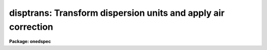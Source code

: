 .. _disptrans:

disptrans: Transform dispersion units and apply air correction
==============================================================

**Package: onedspec**

.. raw:: html

  </tr></table><p>
  <h3>Name</h3>
  <!-- BeginSection: 'NAME' -->
  <p>
  disptrans -- Transform dispersion units and apply air correction
  </p>
  <!-- EndSection:   'NAME' -->
  <h3>Usage</h3>
  <!-- BeginSection: 'USAGE' -->
  <p>
  disptrans input output units
  </p>
  <!-- EndSection:   'USAGE' -->
  <h3>Parameters</h3>
  <!-- BeginSection: 'PARAMETERS' -->
  <dl>
  <dt><b>input</b></dt>
  <!-- Sec='PARAMETERS' Level=0 Label='input' Line='input' -->
  <dd>List of dispersion calibrated input spectra to be dispersion transformed.
  </dd>
  </dl>
  <dl>
  <dt><b>output</b></dt>
  <!-- Sec='PARAMETERS' Level=0 Label='output' Line='output' -->
  <dd>List of output dispersion transformed spectra.  If given the input names
  (or a null list), each input spectrum will be replaced by the transformed
  output spectrum.
  </dd>
  </dl>
  <dl>
  <dt><b>units</b></dt>
  <!-- Sec='PARAMETERS' Level=0 Label='units' Line='units' -->
  <dd>Output dispersion units.  A wide range of dispersion units may be
  specified and they are described in the UNITS section.
  </dd>
  </dl>
  <dl>
  <dt><b>error = 0.01</b></dt>
  <!-- Sec='PARAMETERS' Level=0 Label='error' Line='error = 0.01' -->
  <dd>Maximum error allowed in the output dispersion transformation expressed
  as a pixel error; that is, the equivalent pixel shift in the output
  dispersion function corresponding to the maximum difference between
  the exact transformation and the dispersion function approximation.
  The smaller the allowed error the higher the order of dispersion
  function used.
  </dd>
  </dl>
  <dl>
  <dt><b>linearize = no</b></dt>
  <!-- Sec='PARAMETERS' Level=0 Label='linearize' Line='linearize = no' -->
  <dd>Resample the spectrum data to linear increments in the output dispersion
  system?  If no then the output dispersion function is stored in the
  spectrum header and if yes the spectrum is resampled into the same
  number of pixels over the same dispersion range but in even steps
  of the output dispersion units.
  </dd>
  </dl>
  <dl>
  <dt><b>verbose = yes</b></dt>
  <!-- Sec='PARAMETERS' Level=0 Label='verbose' Line='verbose = yes' -->
  <dd>Print a log of each spectrum transformed to the standard output?
  </dd>
  </dl>
  <dl>
  <dt><b>air = <tt>"none"</tt> (none|air2vac|vac2air)</b></dt>
  <!-- Sec='PARAMETERS' Level=0 Label='air' Line='air = "none" (none|air2vac|vac2air)' -->
  <dd>Apply an air to vacuum or vacuum to air conversion?  It is the
  responsibility of the user to know whether the input dispersion
  is in air or vacuum units and to select the appropriate conversion.
  The conversion types are <tt>"none"</tt> for no conversion, <tt>"air2vac"</tt> to
  convert from air to vacuum, and <tt>"vac2air"</tt> to convert from vacuum
  to air.
  </dd>
  </dl>
  <dl>
  <dt><b>t = 15, p = 760, f = 4</b></dt>
  <!-- Sec='PARAMETERS' Level=0 Label='t' Line='t = 15, p = 760, f = 4' -->
  <dd>Temperature t in degrees C, pressure p in mmHg, and water vapour pressure f
  in mmHg for the air index of refraction.
  </dd>
  </dl>
  <p>
  OTHER PARAMETERS
  </p>
  <dl>
  <dt><b>interp = <tt>"poly5"</tt> (nearest|linear|poly3|poly5|spline3|sinc)</b></dt>
  <!-- Sec='PARAMETERS' Level=0 Label='interp' Line='interp = "poly5" (nearest|linear|poly3|poly5|spline3|sinc)' -->
  <dd>Spectrum interpolation type used when spectra are resampled.  The choices are:
  <pre>
  	nearest - nearest neighbor
  	 linear - linear
  	  poly3 - 3rd order polynomial
  	  poly5 - 5th order polynomial
  	spline3 - cubic spline
  	   sinc - sinc function
  </pre>
  </dd>
  </dl>
  <!-- EndSection:   'PARAMETERS' -->
  <h3>Description</h3>
  <!-- BeginSection: 'DESCRIPTION' -->
  <p>
  The dispersion function in the input spectra, y = f(x) where x is the
  pixel coordinate and y is the input dispersion coordinate, is
  transformed to y' = g(x) where y' is in the new dispersion units.  This is done
  by evaluating the input dispersion coordinate y at each pixel, applying an
  air to vacuum or vacuum to air conversion if desired, and applying the
  specified unit transformation y' = h(y).  Since the transformations are
  nonlinear functions and the output dispersion function must be expressed in
  polynomial form, the function g(x) is determined by fitting a cubic spline
  to the set of x and y' values.  The lowest number of spline pieces is used
  which satisfies the specified error.  Note that this error is not a random
  error but difference between the smooth fitted function and the smooth
  dispersion function in the header.  As a special case, the first
  fit tried is a linear function.  If this satisfies the error condition
  then a simpler dispersion description is possible.  Also this is
  appropriate for dispersion units which are simply related by a
  scale change such as Angstroms to nanometers or Hertz to Mev.
  </p>
  <p>
  The error condition is that the maximum difference between the exact or
  analytic (the air/vacuum conversion is never exact) transformation and the
  fitted function value at any pixel be less than the equivalent shift in
  pixel coordinate evaluated at that point.  The reason for using an error
  condition in terms of pixels is that it is independent of the dispersion of
  the spectra and the resolution of spectra is ultimately limited by the
  pixel sampling.
  </p>
  <p>
  After the new dispersion function is determined the function is either
  stored in the coordinate system description for the spectrum or used to
  resample the pixels to linear increments in the output dispersion units.
  The resampling is not done if the new dispersion function is already linear
  as noted above.  The sampling uses the mean value over the input spectrum
  covered by an output spectrum pixel (it is flux per unit dispersion element
  preserving as opposed to flux/counts preserving).  The linear sampling
  parameters are limited to producing the same number of output pixels as
  input pixels over the same range of dispersion.  If one wants to have more
  control over the resampling then the <i>linearize</i> parameter should be
  set to no and the task <b>dispcor</b> used on the output spectrum.
  </p>
  <p>
  Note that an alternative to using this task is to do the original
  dispersion calibration (based on calibration spectra) with IDENTIFY
  and DISPCOR in the desired units.  However, currently the standard
  lines lists are in Angstroms.  There are, however, linelists for
  He-Ne-Ar, Th-Ar, and Th in vacuum wavelengths.
  </p>
  <!-- EndSection:   'DESCRIPTION' -->
  <h3>Units</h3>
  <!-- BeginSection: 'UNITS' -->
  <p>
  The dispersion units are specified by strings having a unit type from the
  list below along with the possible preceding modifiers, <tt>"inverse"</tt>, to
  select the inverse of the unit and <tt>"log"</tt> to select logarithmic units. For
  example <tt>"log angstroms"</tt> to select the logarithm of wavelength in Angstroms
  and <tt>"inv microns"</tt> to select inverse microns.  The various identifiers may
  be abbreviated as words but the syntax is not sophisticated enough to
  recognized standard scientific abbreviations except for those given
  explicitly below.
  </p>
  <pre>
  	   angstroms - Wavelength in Angstroms
  	  nanometers - Wavelength in nanometers
  	millimicrons - Wavelength in millimicrons
  	     microns - Wavelength in microns
  	 millimeters - Wavelength in millimeters
  	  centimeter - Wavelength in centimeters
  	      meters - Wavelength in meters
  	       hertz - Frequency in hertz (cycles per second)
  	   kilohertz - Frequency in kilohertz
  	   megahertz - Frequency in megahertz
  	    gigahertz - Frequency in gigahertz
  	         m/s - Velocity in meters per second
  	        km/s - Velocity in kilometers per second
  	          ev - Energy in electron volts
  	         kev - Energy in kilo electron volts
  	         mev - Energy in mega electron volts
  
  	          nm - Wavelength in nanometers
  	          mm - Wavelength in millimeters
  	          cm - Wavelength in centimeters
  	           m - Wavelength in meters
  	          Hz - Frequency in hertz (cycles per second)
  	         KHz - Frequency in kilohertz
  	         MHz - Frequency in megahertz
  	         GHz - Frequency in gigahertz
  		  wn - Wave number (inverse centimeters)
  </pre>
  <p>
  The velocity units require a trailing value and unit defining the
  velocity zero point.  For example to transform to velocity relative to
  a wavelength of 1 micron the unit string would be:
  </p>
  <pre>
  	km/s 1 micron
  </pre>
  <!-- EndSection:   'UNITS' -->
  <h3>Air/vacuum conversion</h3>
  <!-- BeginSection: 'AIR/VACUUM CONVERSION' -->
  <p>
  The air to vacuum and vacuum to air conversions are obtained by multiplying
  or dividing by the air index of refraction as computed from the
  formulas in Allen's Astrophysical Quantities (p. 124 in 1973 edition).
  These formulas include temperature, pressure, and water vapour terms
  with the default values being the standard ones.
  </p>
  <!-- EndSection:   'AIR/VACUUM CONVERSION' -->
  <h3>Examples</h3>
  <!-- BeginSection: 'EXAMPLES' -->
  <p>
  1. Convert a spectrum dispersion calibrated in Angstroms to electron
  volts and resample to a linear sampling.
  </p>
  <pre>
      cl&gt; disptrans spec1 evspec1 ev linear+
      evspec1: Dispersion transformed to ev.
  </pre>
  <p>
  2. Apply an air to vacuum correction to an echelle spectrum using the
  default standard temperature and pressure.  Don't resample but rather use
  a nonlinear dispersion function.
  </p>
  <pre>
      cl&gt; disptrans highres.ec vac.ec angs air=air2vac
      vac.ec: Dispersion transformed to angstroms in vacuum with
        t = 15. C, p = 760. mmHg, f = 4. mmHg.
  </pre>
  <!-- EndSection:   'EXAMPLES' -->
  <h3>Revisions</h3>
  <!-- BeginSection: 'REVISIONS' -->
  <dl>
  <dt><b>DISPTRANS V2.10.4</b></dt>
  <!-- Sec='REVISIONS' Level=0 Label='DISPTRANS' Line='DISPTRANS V2.10.4' -->
  <dd>New task with this release.
  </dd>
  </dl>
  <!-- EndSection:   'REVISIONS' -->
  <h3>See also</h3>
  <!-- BeginSection: 'SEE ALSO' -->
  <p>
  dispcor, identify, scopy, dopcor
  </p>
  
  <!-- EndSection:    'SEE ALSO' -->
  
  <!-- Contents: 'NAME' 'USAGE' 'PARAMETERS' 'DESCRIPTION' 'UNITS' 'AIR/VACUUM CONVERSION' 'EXAMPLES' 'REVISIONS' 'SEE ALSO'  -->
  
